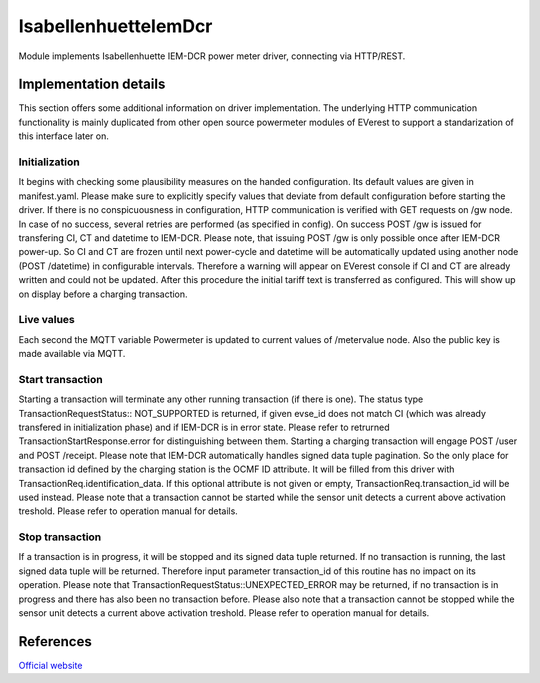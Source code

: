 .. _everest_modules_handwritten_IsabellenhuetteIemDcr:

..  This file is a placeholder for an optional single file
    handwritten documentation for the IsabellenhuetteIemDcr module.
    Please decide whether you want to use this single file,
    or a set of files in the doc/ directory.
    In the latter case, you can delete this file.
    In the former case, you can delete the doc/ directory.
    
..  This handwritten documentation is optional. In case
    you do not want to write it, you can delete this file
    and the doc/ directory.

..  The documentation can be written in reStructuredText,
    and will be converted to HTML and PDF by Sphinx.

*******************************************
IsabellenhuetteIemDcr
*******************************************

Module implements Isabellenhuette IEM-DCR power meter driver, connecting via HTTP/REST.

Implementation details
===========

This section offers some additional information on driver implementation. The underlying HTTP communication functionality
is mainly duplicated from other open source powermeter modules of EVerest to support a standarization of this interface
later on.

Initialization
------------
It begins with checking some plausibility measures on the handed configuration. Its default values are given in manifest.yaml.
Please make sure to explicitly specify values that deviate from default configuration before starting the driver. If there is no
conspicuousness in configuration, HTTP communication is verified with GET requests on /gw node. In case of no success, several
retries are performed (as specified in config). On success POST /gw is issued for transfering CI, CT and datetime to IEM-DCR. 
Please note, that issuing POST /gw is only possible once after IEM-DCR power-up. So CI and CT are frozen until next power-cycle
and datetime will be automatically updated using another node (POST /datetime) in configurable intervals. Therefore a warning
will appear on EVerest console if CI and CT are already written and could not be updated. After this procedure the initial tariff
text is transferred as configured. This will show up on display before a charging transaction.

Live values
------------
Each second the MQTT variable Powermeter is updated to current values of /metervalue node. Also the public key is made available
via MQTT.

Start transaction
------------
Starting a transaction will terminate any other running transaction (if there is one). The status type TransactionRequestStatus::
NOT_SUPPORTED is returned, if given evse_id does not match CI (which was already transfered in initialization phase) and if IEM-DCR
is in error state. Please refer to retrurned TransactionStartResponse.error for distinguishing between them. Starting a charging
transaction will engage POST /user and POST /receipt. Please note that IEM-DCR automatically handles signed data tuple pagination. So
the only place for transaction id defined by the charging station is the OCMF ID attribute. It will be filled from this driver with  
TransactionReq.identification_data. If this optional attribute is not given or empty, TransactionReq.transaction_id will be used
instead. Please note that a transaction cannot be started while the sensor unit detects a current above activation treshold.
Please refer to operation manual for details.

Stop transaction
------------
If a transaction is in progress, it will be stopped and its signed data tuple returned. If no transaction is running, the last signed
data tuple will be returned. Therefore input parameter transaction_id of this routine has no impact on its operation. Please note that
TransactionRequestStatus::UNEXPECTED_ERROR may be returned, if no transaction is in progress and there has also been no transaction 
before. Please also note that a transaction cannot be stopped while the sensor unit detects a current above activation treshold.
Please refer to operation manual for details.

References
============
`Official website <https://www.isabellenhuette.de/iem-dcr>`_
